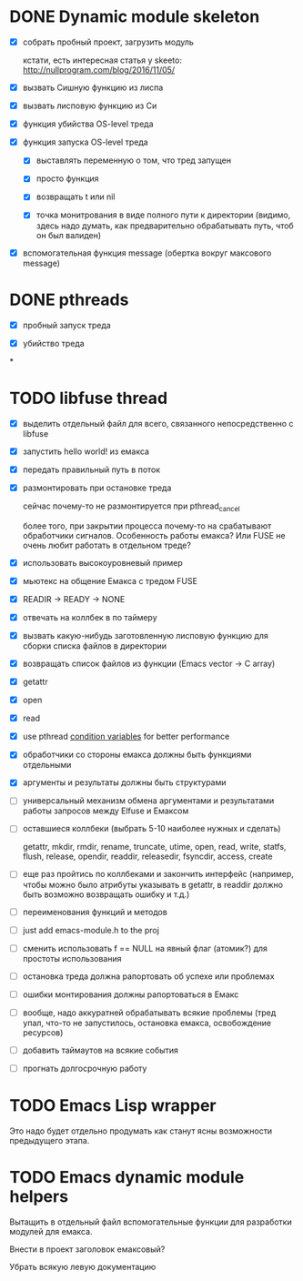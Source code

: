 * DONE Dynamic module skeleton

  - [X] собрать пробный проект, загрузить модуль

    кстати, есть интересная статья у skeeto: [[http://nullprogram.com/blog/2016/11/05/]]

  - [X] вызвать Сишную функцию из лиспа

  - [X] вызвать лисповую функцию из Си

  - [X] функция убийства OS-level треда

  - [X] функция запуска OS-level треда

    - [X] выставлять переменную о том, что тред запущен

    - [X] просто функция

    - [X] возвращать t или nil

    - [X] точка монитрования в виде полного пути к директории (видимо, здесь
      надо думать, как предварительно обрабатывать путь, чтоб он был валиден)

  - [X] вспомогательная функция message (обертка вокруг максового message)

* DONE pthreads

  - [X] пробный запуск треда

  - [X] убийство треда
*
* TODO libfuse thread

  - [X] выделить отдельный файл для всего, связанного непосредственно с libfuse

  - [X] запустить hello world! из емакса

  - [X] передать правильный путь в поток

  - [X] размонтировать при остановке треда

    сейчас почему-то не размонтируется при pthread_cancel

    более того, при закрытии процесса почему-то на срабатывают обработчики
    сигналов. Особенность работы емакса? Или FUSE не очень любит работать в
    отдельном треде?

  - [X] использовать высокоуровневый пример

  - [X] мьютекс на общение Емакса с тредом FUSE

  - [X] READIR -> READY -> NONE

  - [X] отвечать на коллбек в по таймеру

  - [X] вызвать какую-нибудь заготовленную лисповую функцию для сборки списка файлов в директории

  - [X] возвращать список файлов из функции (Emacs vector -> C array)

  - [X] getattr

  - [X] open

  - [X] read

  - [X] use pthread [[https://computing.llnl.gov/tutorials/pthreads/#ConditionVariables][condition variables]] for better performance

  - [X] обработчики со стороны емакса должны быть функциями отдельными

  - [X] аргументы и результаты должны быть структурами

  - [ ] универсальный механизм обмена аргументами и результатами работы запросов между Elfuse и
    Емаксом

  - [ ] оставшиеся коллбеки (выбрать 5-10 наиболее нужных и сделать)

    getattr, mkdir, rmdir, rename, truncate, utime, open, read, write, statfs, flush, release,
    opendir, readdir, releasedir, fsyncdir, access, create

  - [ ] еще раз пройтись по коллбеками и закончить интерфейс (например, чтобы можно было атрибуты
    указывать в getattr, в readdir должно быть возможно возвращать ошибку и т.д.)

  - [ ] переименования функций и методов

  - [ ] just add emacs-module.h to the proj

  - [ ] сменить использовать f == NULL на явный флаг (атомик?) для простоты использования

  - [ ] остановка треда должна рапортовать об успехе или проблемах

  - [ ] ошибки монтирования должны рапортоваться в Емакс

  - [ ] вообще, надо аккуратней обрабатывать всякие проблемы (тред упал, что-то не запустилось,
    остановка емакса, освобождение ресурсов)

  - [ ] добавить таймаутов на всякие события

  - [ ] прогнать долгосрочную работу

* TODO Emacs Lisp wrapper

  Это надо будет отдельно продумать как станут ясны возможности предыдущего
  этапа.

* TODO Emacs dynamic module helpers

  Вытащить в отдельный файл вспомогательные функции для разработки модулей для
  емакса.

  Внести в проект заголовок емаксовый?

  Убрать всякую левую документацию
